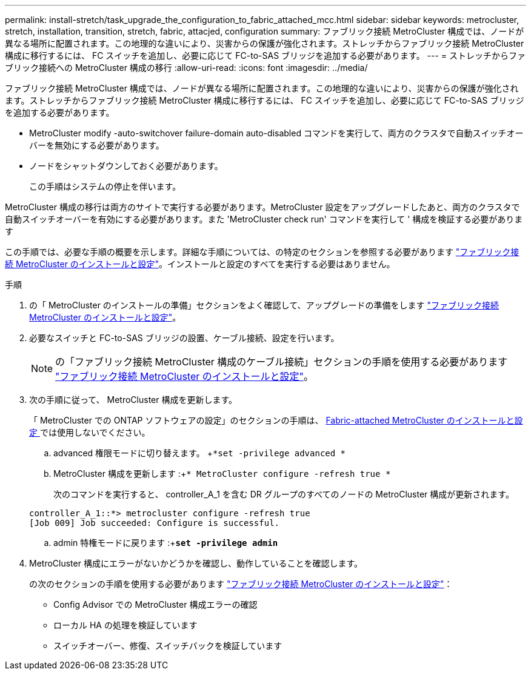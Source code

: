 ---
permalink: install-stretch/task_upgrade_the_configuration_to_fabric_attached_mcc.html 
sidebar: sidebar 
keywords: metrocluster, stretch, installation, transition, stretch, fabric, attacjed, configuration 
summary: ファブリック接続 MetroCluster 構成では、ノードが異なる場所に配置されます。この地理的な違いにより、災害からの保護が強化されます。ストレッチからファブリック接続 MetroCluster 構成に移行するには、 FC スイッチを追加し、必要に応じて FC-to-SAS ブリッジを追加する必要があります。 
---
= ストレッチからファブリック接続への MetroCluster 構成の移行
:allow-uri-read: 
:icons: font
:imagesdir: ../media/


[role="lead"]
ファブリック接続 MetroCluster 構成では、ノードが異なる場所に配置されます。この地理的な違いにより、災害からの保護が強化されます。ストレッチからファブリック接続 MetroCluster 構成に移行するには、 FC スイッチを追加し、必要に応じて FC-to-SAS ブリッジを追加する必要があります。

* MetroCluster modify -auto-switchover failure-domain auto-disabled コマンドを実行して、両方のクラスタで自動スイッチオーバーを無効にする必要があります。
* ノードをシャットダウンしておく必要があります。
+
この手順はシステムの停止を伴います。



MetroCluster 構成の移行は両方のサイトで実行する必要があります。MetroCluster 設定をアップグレードしたあと、両方のクラスタで自動スイッチオーバーを有効にする必要があります。また 'MetroCluster check run' コマンドを実行して ' 構成を検証する必要があります

この手順では、必要な手順の概要を示します。詳細な手順については、の特定のセクションを参照する必要があります link:https://docs.netapp.com/us-en/ontap-metrocluster/install-fc/index.html["ファブリック接続 MetroCluster のインストールと設定"]。インストールと設定のすべてを実行する必要はありません。

.手順
. の「 MetroCluster のインストールの準備」セクションをよく確認して、アップグレードの準備をします link:https://docs.netapp.com/us-en/ontap-metrocluster/install-fc/index.html["ファブリック接続 MetroCluster のインストールと設定"]。
. 必要なスイッチと FC-to-SAS ブリッジの設置、ケーブル接続、設定を行います。
+

NOTE: の「ファブリック接続 MetroCluster 構成のケーブル接続」セクションの手順を使用する必要があります link:https://docs.netapp.com/us-en/ontap-metrocluster/install-fc/index.html["ファブリック接続 MetroCluster のインストールと設定"]。

. 次の手順に従って、 MetroCluster 構成を更新します。
+
「 MetroCluster での ONTAP ソフトウェアの設定」のセクションの手順は、 https://docs.netapp.com/us-en/ontap-metrocluster/install-fc/index.html[Fabric-attached MetroCluster のインストールと設定 ] では使用しないでください。

+
.. advanced 権限モードに切り替えます。 +`*set -privilege advanced *`
.. MetroCluster 構成を更新します :+`* MetroCluster configure -refresh true *`
+
次のコマンドを実行すると、 controller_A_1 を含む DR グループのすべてのノードの MetroCluster 構成が更新されます。

+
[listing]
----
controller_A_1::*> metrocluster configure -refresh true
[Job 009] Job succeeded: Configure is successful.
----
.. admin 特権モードに戻ります :+`*set -privilege admin*`


. MetroCluster 構成にエラーがないかどうかを確認し、動作していることを確認します。
+
の次のセクションの手順を使用する必要があります link:https://docs.netapp.com/us-en/ontap-metrocluster/install-fc/index.html["ファブリック接続 MetroCluster のインストールと設定"]：

+
** Config Advisor での MetroCluster 構成エラーの確認
** ローカル HA の処理を検証しています
** スイッチオーバー、修復、スイッチバックを検証しています



